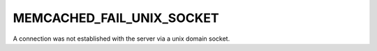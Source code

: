 ==========================
MEMCACHED_FAIL_UNIX_SOCKET
==========================

A connection was not established with the server via a unix domain socket.
